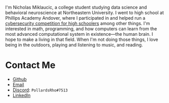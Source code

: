 #+BEGIN_COMMENT
.. title: About Me
.. slug: about-me
.. date: 2019-08-02 19:35:07 UTC-04:00
.. tags: meta
.. category: meta
.. link: 
.. description: About the author
.. type: text

#+END_COMMENT


[[img-url:/images/headshot.jpg]]

I'm Nicholas Miklaucic, a college student studying data science and behavioral neuroscience at Northeastern University.
I went to high school at Phillips Academy Andover, where I participated in and helped run a [[http://2019.pactf.com][cybersecurity competition
for high schoolers]] among other things. I'm interested in math, programming, and how computers can learn from the most
advanced computational system in existence—the human brain. I hope to make a living in that field. When I'm not doing
those things, I love being in the outdoors, playing and listening to music, and reading.

* Contact Me
 - [[https://github.com/nicholas-miklaucic][Github]]
 - [[mailto:nicholas.miklaucic@gmail.com][Email]]
 - [[https://discordapp.com][Discord]]: ~PollardsRho#7513~
 - [[https://www.linkedin.com/in/nicholas-miklaucic/][LinkedIn]]
